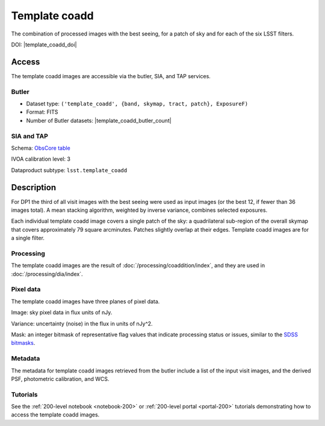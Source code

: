 .. _images-template-coadd:

##############
Template coadd
##############

The combination of processed images with the best seeing, for a patch of sky and for each of the six LSST filters.

DOI: |template_coadd_doi|

Access
======

The template coadd images are accessible via the butler, SIA, and TAP services.

Butler
------

* Dataset type: ``('template_coadd', {band, skymap, tract, patch}, ExposureF)``
* Format: FITS
* Number of Butler datasets: |template_coadd_butler_count|

SIA and TAP
-----------

Schema: `ObsCore table <https://sdm-schemas.lsst.io/dp1.html#ObsCore>`_

IVOA calibration level: 3

Dataproduct subtype: ``lsst.template_coadd``


Description
===========

For DP1 the third of all visit images with the best seeing were
used as input images (or the best 12, if fewer than 36 images total).
A mean stacking algorithm, weighted by inverse variance, combines selected exposures.

Each individual template coadd image covers a single patch of the sky:
a quadrilateral sub-region of the overall skymap that covers approximately 79 square arcminutes.
Patches slightly overlap at their edges.
Template coadd images are for a single filter.

Processing
----------

The template coadd images are the result of :doc:`/processing/coaddition/index`,
and they are used in :doc:`/processing/dia/index`.

Pixel data
----------

The template coadd images have three planes of pixel data.

Image: sky pixel data in flux units of nJy.

Variance: uncertainty (noise) in the flux in units of nJy^2.

Mask: an integer bitmask of representative flag values that indicate processing status or issues,
similar to the `SDSS bitmasks <https://www.sdss4.org/dr17/algorithms/bitmasks/>`_.

Metadata
--------

The metadata for template coadd images retrieved from the butler include a list of the input visit images,
and the derived PSF, photometric calibration, and WCS.

Tutorials
---------

See the :ref:`200-level notebook <notebook-200>` or :ref:`200-level portal <portal-200>`
tutorials demonstrating how to access the template coadd images.
